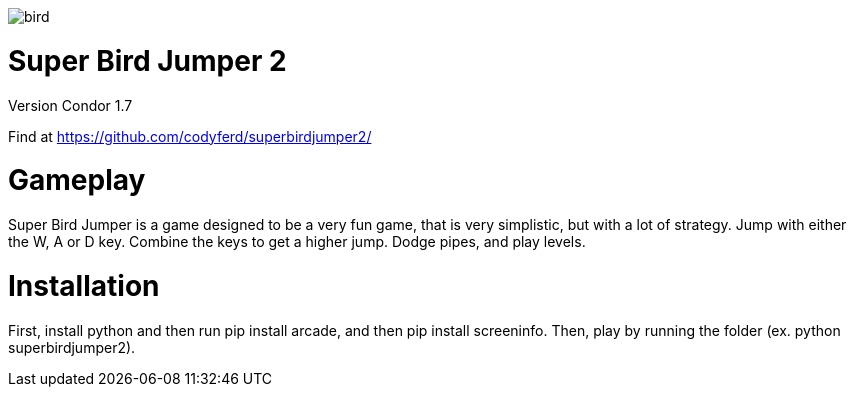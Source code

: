 image::assets/images/bird.png[]

= *Super Bird Jumper 2*

Version Condor 1.7

Find at https://github.com/codyferd/superbirdjumper2/

= Gameplay
Super Bird Jumper is a game designed to be a very fun game, that
is very simplistic, but with a lot of strategy. Jump with either
the W, A or D key. Combine the keys to get a higher jump. Dodge pipes, and play levels.

= Installation
First, install python and then run pip install arcade, and then pip install screeninfo. Then, play by running the
folder (ex. python superbirdjumper2).